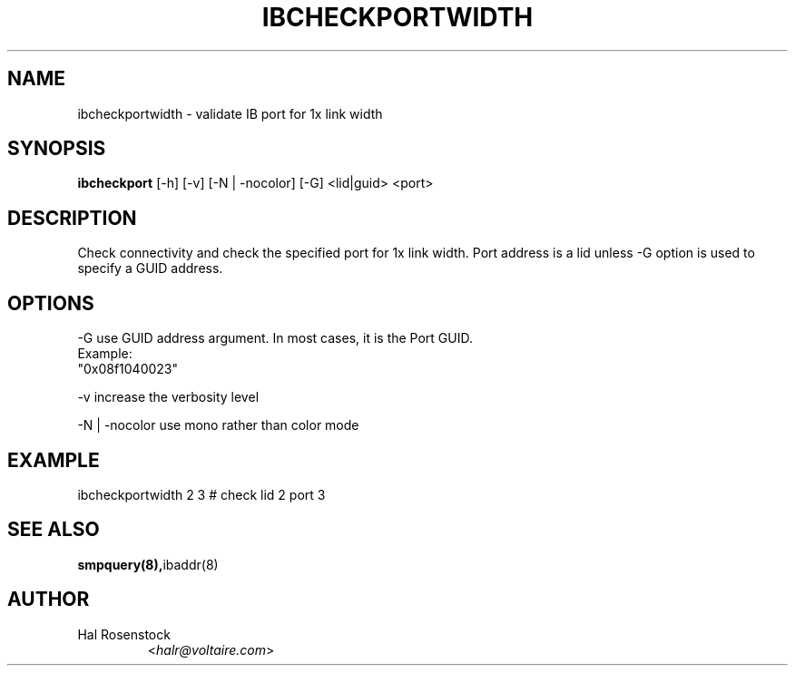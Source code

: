 .TH IBCHECKPORTWIDTH 8 "February 1, 2007" "OpenIB" "OpenIB Diagnostics"

.SH NAME
ibcheckportwidth \- validate IB port for 1x link width 

.SH SYNOPSIS
.B ibcheckport
[\-h] [\-v] [\-N | \-nocolor] [\-G] <lid|guid> <port>

.SH DESCRIPTION
.PP
Check connectivity and check the specified port for 1x link width.
Port address is a lid unless -G option is used to specify a GUID address.

.SH OPTIONS
.PP
\-G      use GUID address argument. In most cases, it is the Port GUID.
        Example:
        "0x08f1040023"
.PP
\-v      increase the verbosity level
.PP
\-N | \-nocolor use mono rather than color mode

.SH EXAMPLE
.PP
ibcheckportwidth 2 3         # check lid 2 port 3

.SH SEE ALSO
.BR smpquery(8), ibaddr(8)

.SH AUTHOR
.TP
Hal Rosenstock
.RI < halr@voltaire.com >
